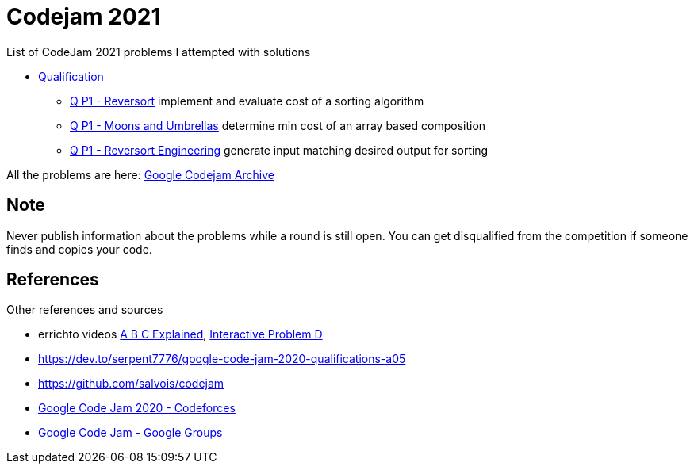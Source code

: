 = Codejam 2021

List of CodeJam 2021 problems I attempted with solutions 

* link:https://codingcompetitions.withgoogle.com/codejam/round/000000000043580a[Qualification]
** link:src/cj21/r0/p1[Q P1 - Reversort] implement and evaluate cost of a sorting algorithm
** link:src/cj21/r0/p2[Q P1 - Moons and Umbrellas] determine min cost of an array based composition
** link:src/cj21/r0/p3[Q P1 - Reversort Engineering] generate input matching desired output for sorting 


All the problems are here: https://codingcompetitions.withgoogle.com/codejam/archive/[Google Codejam Archive]

== Note

Never publish information about the problems while a round is still open. 
You can get disqualified from the competition if someone finds and copies your code.


== References

Other references and sources

* errichto videos https://www.youtube.com/watch?v=KbXk_-M0kw8[A B C Explained], https://www.youtube.com/watch?v=AK45-rrnYhY[Interactive Problem D]
* https://dev.to/serpent7776/google-code-jam-2020-qualifications-a05
* https://github.com/salvois/codejam
* https://codeforces.com/blog/entry/71545[Google Code Jam 2020 - Codeforces]
* https://groups.google.com/d/forum/google-code/join[Google Code Jam - Google Groups]
